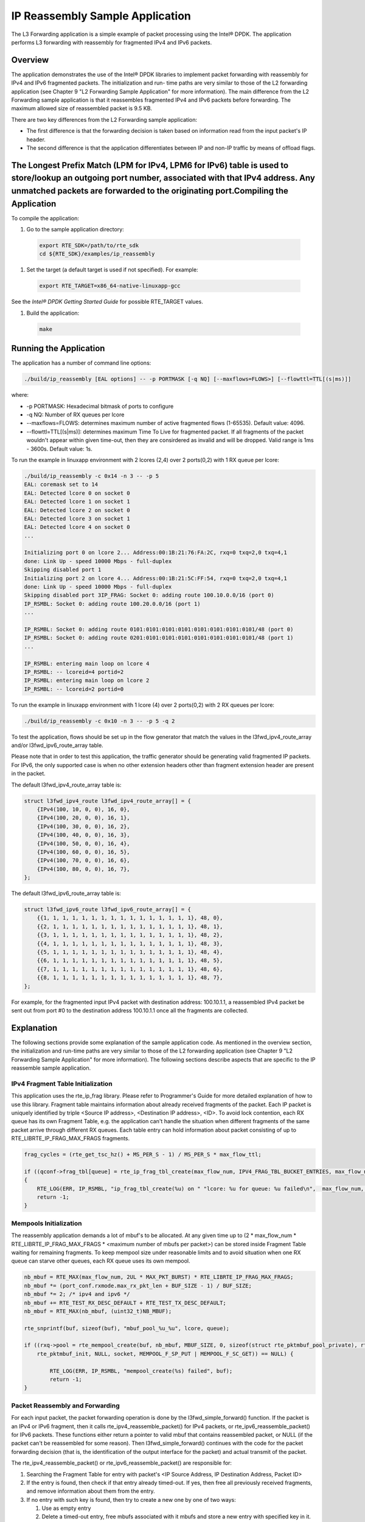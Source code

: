 ..  BSD LICENSE
    Copyright(c) 2010-2014 Intel Corporation. All rights reserved.
    All rights reserved.

    Redistribution and use in source and binary forms, with or without
    modification, are permitted provided that the following conditions
    are met:

    * Redistributions of source code must retain the above copyright
    notice, this list of conditions and the following disclaimer.
    * Redistributions in binary form must reproduce the above copyright
    notice, this list of conditions and the following disclaimer in
    the documentation and/or other materials provided with the
    distribution.
    * Neither the name of Intel Corporation nor the names of its
    contributors may be used to endorse or promote products derived
    from this software without specific prior written permission.

    THIS SOFTWARE IS PROVIDED BY THE COPYRIGHT HOLDERS AND CONTRIBUTORS
    "AS IS" AND ANY EXPRESS OR IMPLIED WARRANTIES, INCLUDING, BUT NOT
    LIMITED TO, THE IMPLIED WARRANTIES OF MERCHANTABILITY AND FITNESS FOR
    A PARTICULAR PURPOSE ARE DISCLAIMED. IN NO EVENT SHALL THE COPYRIGHT
    OWNER OR CONTRIBUTORS BE LIABLE FOR ANY DIRECT, INDIRECT, INCIDENTAL,
    SPECIAL, EXEMPLARY, OR CONSEQUENTIAL DAMAGES (INCLUDING, BUT NOT
    LIMITED TO, PROCUREMENT OF SUBSTITUTE GOODS OR SERVICES; LOSS OF USE,
    DATA, OR PROFITS; OR BUSINESS INTERRUPTION) HOWEVER CAUSED AND ON ANY
    THEORY OF LIABILITY, WHETHER IN CONTRACT, STRICT LIABILITY, OR TORT
    (INCLUDING NEGLIGENCE OR OTHERWISE) ARISING IN ANY WAY OUT OF THE USE
    OF THIS SOFTWARE, EVEN IF ADVISED OF THE POSSIBILITY OF SUCH DAMAGE.

IP Reassembly Sample Application
================================

The L3 Forwarding application is a simple example of packet processing using the Intel® DPDK.
The application performs L3 forwarding with reassembly for fragmented IPv4 and IPv6 packets.

Overview
--------

The application demonstrates the use of the Intel® DPDK libraries to implement packet forwarding
with reassembly for IPv4 and IPv6 fragmented packets.
The initialization and run- time paths are very similar to those of the L2 forwarding application
(see Chapter 9 "L2 Forwarding Sample Application" for more information).
The main difference from the L2 Forwarding sample application is that
it reassembles fragmented IPv4 and IPv6 packets before forwarding.
The maximum allowed size of reassembled packet is 9.5 KB.

There are two key differences from the L2 Forwarding sample application:

*   The first difference is that the forwarding decision is taken based on information read from the input packet's IP header.

*   The second difference is that the application differentiates between IP and non-IP traffic by means of offload flags.

The Longest Prefix Match (LPM for IPv4, LPM6 for IPv6) table is used to store/lookup an outgoing port number, associated with that IPv4 address. Any unmatched packets are forwarded to the originating port.Compiling the Application
--------------------------------------------------------------------------------------------------------------------------------------------------------------------------------------------------------------------------------------

To compile the application:

#.  Go to the sample application directory:

   .. code-block:: console

        export RTE_SDK=/path/to/rte_sdk
        cd ${RTE_SDK}/examples/ip_reassembly

#.  Set the target (a default target is used if not specified). For example:

   .. code-block:: console

        export RTE_TARGET=x86_64-native-linuxapp-gcc

See the *Intel® DPDK Getting Started Guide* for possible RTE_TARGET values.

#.  Build the application:

   .. code-block:: console

        make

Running the Application
-----------------------

The application has a number of command line options:

.. code-block:: console

    ./build/ip_reassembly [EAL options] -- -p PORTMASK [-q NQ] [--maxflows=FLOWS>] [--flowttl=TTL[(s|ms)]]

where:

*   -p PORTMASK: Hexadecimal bitmask of ports to configure

*   -q NQ: Number of RX queues per lcore

*   --maxflows=FLOWS: determines maximum number of active fragmented flows (1-65535). Default value: 4096.

*   --flowttl=TTL[(s|ms)]: determines maximum Time To Live for fragmented packet.
    If all fragments of the packet wouldn't appear within given time-out,
    then they are consirdered as invalid and will be dropped.
    Valid range is 1ms - 3600s. Default value: 1s.

To run the example in linuxapp environment with 2 lcores (2,4) over 2 ports(0,2) with 1 RX queue per lcore:

.. code-block:: console

    ./build/ip_reassembly -c 0x14 -n 3 -- -p 5
    EAL: coremask set to 14
    EAL: Detected lcore 0 on socket 0
    EAL: Detected lcore 1 on socket 1
    EAL: Detected lcore 2 on socket 0
    EAL: Detected lcore 3 on socket 1
    EAL: Detected lcore 4 on socket 0
    ...

    Initializing port 0 on lcore 2... Address:00:1B:21:76:FA:2C, rxq=0 txq=2,0 txq=4,1
    done: Link Up - speed 10000 Mbps - full-duplex
    Skipping disabled port 1
    Initializing port 2 on lcore 4... Address:00:1B:21:5C:FF:54, rxq=0 txq=2,0 txq=4,1
    done: Link Up - speed 10000 Mbps - full-duplex
    Skipping disabled port 3IP_FRAG: Socket 0: adding route 100.10.0.0/16 (port 0)
    IP_RSMBL: Socket 0: adding route 100.20.0.0/16 (port 1)
    ...

    IP_RSMBL: Socket 0: adding route 0101:0101:0101:0101:0101:0101:0101:0101/48 (port 0)
    IP_RSMBL: Socket 0: adding route 0201:0101:0101:0101:0101:0101:0101:0101/48 (port 1)
    ...

    IP_RSMBL: entering main loop on lcore 4
    IP_RSMBL: -- lcoreid=4 portid=2
    IP_RSMBL: entering main loop on lcore 2
    IP_RSMBL: -- lcoreid=2 portid=0

To run the example in linuxapp environment with 1 lcore (4) over 2 ports(0,2) with 2 RX queues per lcore:

.. code-block:: console

    ./build/ip_reassembly -c 0x10 -n 3 -- -p 5 -q 2

To test the application, flows should be set up in the flow generator that match the values in the
l3fwd_ipv4_route_array and/or l3fwd_ipv6_route_array table.

Please note that in order to test this application,
the traffic generator should be generating valid fragmented IP packets.
For IPv6, the only supported case is when no other extension headers other than
fragment extension header are present in the packet.

The default l3fwd_ipv4_route_array table is:

.. code-block:: c

    struct l3fwd_ipv4_route l3fwd_ipv4_route_array[] = {
        {IPv4(100, 10, 0, 0), 16, 0},
        {IPv4(100, 20, 0, 0), 16, 1},
        {IPv4(100, 30, 0, 0), 16, 2},
        {IPv4(100, 40, 0, 0), 16, 3},
        {IPv4(100, 50, 0, 0), 16, 4},
        {IPv4(100, 60, 0, 0), 16, 5},
        {IPv4(100, 70, 0, 0), 16, 6},
        {IPv4(100, 80, 0, 0), 16, 7},
    };

The default l3fwd_ipv6_route_array table is:

.. code-block:: c

    struct l3fwd_ipv6_route l3fwd_ipv6_route_array[] = {
        {{1, 1, 1, 1, 1, 1, 1, 1, 1, 1, 1, 1, 1, 1, 1, 1}, 48, 0},
        {{2, 1, 1, 1, 1, 1, 1, 1, 1, 1, 1, 1, 1, 1, 1, 1}, 48, 1},
        {{3, 1, 1, 1, 1, 1, 1, 1, 1, 1, 1, 1, 1, 1, 1, 1}, 48, 2},
        {{4, 1, 1, 1, 1, 1, 1, 1, 1, 1, 1, 1, 1, 1, 1, 1}, 48, 3},
        {{5, 1, 1, 1, 1, 1, 1, 1, 1, 1, 1, 1, 1, 1, 1, 1}, 48, 4},
        {{6, 1, 1, 1, 1, 1, 1, 1, 1, 1, 1, 1, 1, 1, 1, 1}, 48, 5},
        {{7, 1, 1, 1, 1, 1, 1, 1, 1, 1, 1, 1, 1, 1, 1, 1}, 48, 6},
        {{8, 1, 1, 1, 1, 1, 1, 1, 1, 1, 1, 1, 1, 1, 1, 1}, 48, 7},
    };

For example, for the fragmented input IPv4 packet with destination address: 100.10.1.1,
a reassembled IPv4 packet be sent out from port #0 to the destination address 100.10.1.1
once all the fragments are collected.

Explanation
-----------

The following sections provide some explanation of the sample application code.
As mentioned in the overview section, the initialization and run-time paths are very similar to those of the L2 forwarding application
(see Chapter 9 "L2 Forwarding Sample Application" for more information).
The following sections describe aspects that are specific to the IP reassemble sample application.

IPv4 Fragment Table Initialization
~~~~~~~~~~~~~~~~~~~~~~~~~~~~~~~~~~

This application uses the rte_ip_frag library. Please refer to Programmer's Guide for more detailed explanation of how to use this library.
Fragment table maintains information about already received fragments of the packet.
Each IP packet is uniquely identified by triple <Source IP address>, <Destination IP address>, <ID>.
To avoid lock contention, each RX queue has its own Fragment Table,
e.g. the application can't handle the situation when different fragments of the same packet arrive through different RX queues.
Each table entry can hold information about packet consisting of up to RTE_LIBRTE_IP_FRAG_MAX_FRAGS fragments.

.. code-block:: c

    frag_cycles = (rte_get_tsc_hz() + MS_PER_S - 1) / MS_PER_S * max_flow_ttl;

    if ((qconf->frag_tbl[queue] = rte_ip_frag_tbl_create(max_flow_num, IPV4_FRAG_TBL_BUCKET_ENTRIES, max_flow_num, frag_cycles, socket)) == NULL)
    {
        RTE_LOG(ERR, IP_RSMBL, "ip_frag_tbl_create(%u) on " "lcore: %u for queue: %u failed\n",  max_flow_num, lcore, queue);
        return -1;
    }

Mempools Initialization
~~~~~~~~~~~~~~~~~~~~~~~

The reassembly application demands a lot of mbuf's to be allocated.
At any given time up to (2 \* max_flow_num \* RTE_LIBRTE_IP_FRAG_MAX_FRAGS \* <maximum number of mbufs per packet>)
can be stored inside Fragment Table waiting for remaining fragments.
To keep mempool size under reasonable limits and to avoid situation when one RX queue can starve other queues,
each RX queue uses its own mempool.

.. code-block:: c

    nb_mbuf = RTE_MAX(max_flow_num, 2UL * MAX_PKT_BURST) * RTE_LIBRTE_IP_FRAG_MAX_FRAGS;
    nb_mbuf *= (port_conf.rxmode.max_rx_pkt_len + BUF_SIZE - 1) / BUF_SIZE;
    nb_mbuf *= 2; /* ipv4 and ipv6 */
    nb_mbuf += RTE_TEST_RX_DESC_DEFAULT + RTE_TEST_TX_DESC_DEFAULT;
    nb_mbuf = RTE_MAX(nb_mbuf, (uint32_t)NB_MBUF);

    rte_snprintf(buf, sizeof(buf), "mbuf_pool_%u_%u", lcore, queue);

    if ((rxq->pool = rte_mempool_create(buf, nb_mbuf, MBUF_SIZE, 0, sizeof(struct rte_pktmbuf_pool_private), rte_pktmbuf_pool_init, NULL,
        rte_pktmbuf_init, NULL, socket, MEMPOOL_F_SP_PUT | MEMPOOL_F_SC_GET)) == NULL) {

            RTE_LOG(ERR, IP_RSMBL, "mempool_create(%s) failed", buf);
            return -1;
    }

Packet Reassembly and Forwarding
~~~~~~~~~~~~~~~~~~~~~~~~~~~~~~~~~

For each input packet, the packet forwarding operation is done by the l3fwd_simple_forward() function.
If the packet is an IPv4 or IPv6 fragment, then it calls rte_ipv4_reassemble_packet() for IPv4 packets,
or rte_ipv6_reassemble_packet() for IPv6 packets.
These functions either return a pointer to valid mbuf that contains reassembled packet,
or NULL (if the packet can't be reassembled for some reason).
Then l3fwd_simple_forward() continues with the code for the packet forwarding decision
(that is, the identification of the output interface for the packet) and
actual transmit of the packet.

The rte_ipv4_reassemble_packet() or rte_ipv6_reassemble_packet() are responsible for:

#.  Searching the Fragment Table for entry with packet's <IP Source Address, IP Destination Address, Packet ID>

#.  If the entry is found, then check if that entry already timed-out.
    If yes, then free all previously received fragments,
    and remove information about them from the entry.

#.  If no entry with such key is found, then try to create a new one by one of two ways:

    #.  Use as empty entry

    #.  Delete a timed-out entry, free mbufs associated with it mbufs and store a new entry with specified key in it.

#.  Update the entry with new fragment information and check
    if a packet can be reassembled (the packet's entry contains all fragments).

    #.  If yes, then, reassemble the packet, mark table's entry as empty and return the reassembled mbuf to the caller.

    #.  If no, then just return a NULL to the caller.

If at any stage of packet processing a reassembly function encounters an error
(can't insert new entry into the Fragment table, or invalid/timed-out fragment),
then it will free all associated with the packet fragments,
mark the table entry as invalid and return NULL to the caller.

Debug logging and Statistics Collection
~~~~~~~~~~~~~~~~~~~~~~~~~~~~~~~~~~~~~~~

The RTE_LIBRTE_IP_FRAG_TBL_STAT controls statistics collection for the IP Fragment Table.
This macro is disabled by default.
To make ip_reassembly print the statistics to the standard output,
the user must send either an USR1, INT or TERM signal to the process.
For all of these signals, the ip_reassembly process prints Fragment table statistics for each RX queue,
plus the INT and TERM will cause process termination as usual.
